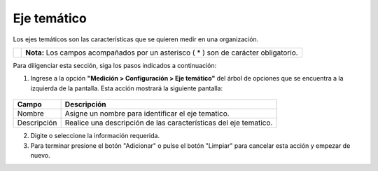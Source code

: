 #############
Eje temático
#############

Los ejes temáticos son las características que se quieren medir en una organización.


.. |info| image:: ../../../img/informacion.png
.. |advertencia| image:: ../../../img/alerta.png
+---------------+------------------------------------------------------------------------+
||advertencia|  | **Nota:**  Los campos acompañados por un asterisco ( * ) son de        |
|               | carácter obligatorio.                                                  |
|               |                                                                        |
+---------------+------------------------------------------------------------------------+
Para diligenciar esta sección, siga los pasos indicados a continuación:


1. Ingrese a la opción **"Medición > Configuración > Eje temático"** del árbol de
   opciones que se encuentra a la izquierda de la pantalla. Esta acción mostrará la
   siguiente pantalla:

      .. image:: ../../../img/eje_tematico.png
         :alt: Eje tematico

+------------------------+------------+----------+-------------------+
| Campo                  |    Descripción                            |
|                        |                                           |
+========================+============+==========+===================+
| Nombre                 | Asigne un nombre para identificar el      |
|                        | eje tematico.                             |
+------------------------+------------+----------+-------------------+
| Descripción            | Realice una descripción de las            |
|                        | características del eje tematico.         |
+------------------------+------------+----------+-------------------+
2. Digite o seleccione la información requerida.

3. Para terminar presione el botón "Adicionar" o pulse el botón "Limpiar" para cancelar esta acción y empezar de nuevo.
